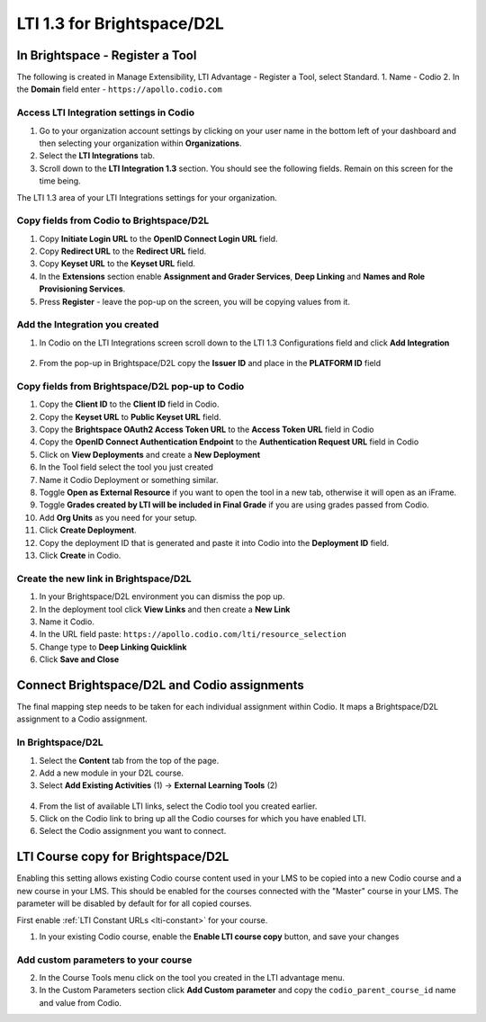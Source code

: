 .. meta::
   :description: LTI 1.3 for Brightspace and D2L

.. _lti1-3BS-D2L:

LTI 1.3 for Brightspace/D2L
===========================

In Brightspace - Register a Tool
--------------------------------
The following is created in Manage Extensibility, LTI Advantage - Register a Tool, select Standard.
1. Name - Codio
2. In the **Domain** field enter - ``https://apollo.codio.com``

Access LTI Integration settings in Codio
~~~~~~~~~~~~~~~~~~~~~~~~~~~~~~~~~~~~~~~~
1.  Go to your organization account settings by clicking on your user name in the bottom left of your dashboard and then selecting your organization within **Organizations**.
2.  Select the **LTI Integrations** tab.
3.  Scroll down to the **LTI Integration 1.3** section. You should see the following fields. Remain on this screen for the time being.

The LTI 1.3 area of your LTI Integrations settings for your organization.
  .. image:: /img/lti/codiolti13settings.png
     :alt: LTI 1.3 settings in Codio

Copy fields from Codio to Brightspace/D2L
~~~~~~~~~~~~~~~~~~~~~~~~~~~~~~~~~~~~~~~~~
1. Copy **Initiate Login URL** to the **OpenID Connect Login URL** field.
2. Copy **Redirect URL** to the **Redirect URL** field.
3. Copy **Keyset URL** to the **Keyset URL** field.
4. In the **Extensions** section enable **Assignment and Grader Services**, **Deep Linking** and **Names and Role Provisioning Services**.
5. Press **Register** - leave the pop-up on the screen, you will be copying values from it.

Add the Integration you created
~~~~~~~~~~~~~~~~~~~~~~~~~~~~~~~
1. In Codio on the LTI Integrations screen scroll down to the LTI 1.3 Configurations field and click **Add Integration**

  .. image:: /img/lti/addlti13integration.png
     :alt: LTI 1.3 Configurations

2. From the pop-up in Brightspace/D2L copy the **Issuer ID** and place in the **PLATFORM ID** field

  .. image:: /img/lti/codioplatformlti1-3.png
     :alt: LTI 1.3 Platform information in Codio


Copy fields from Brightspace/D2L pop-up to Codio
~~~~~~~~~~~~~~~~~~~~~~~~~~~~~~~~~~~~~~~~~~~~~~~~
1. Copy the **Client ID** to the **Client ID** field in Codio.
2. Copy the **Keyset URL** to **Public Keyset URL** field.
3. Copy the **Brightspace OAuth2 Access Token URL** to the **Access Token URL** field in Codio
4. Copy the **OpenID Connect Authentication Endpoint** to the **Authentication Request URL** field in Codio
5. Click on **View Deployments** and create a **New Deployment**
6. In the Tool field select the tool you just created
7. Name it Codio Deployment or something similar.
8. Toggle **Open as External Resource** if you want to open the tool in a new tab, otherwise it will open as an iFrame.
9. Toggle **Grades created by LTI will be included in Final Grade** if you are using grades passed from Codio.
10. Add **Org Units** as you need for your setup.
11. Click **Create Deployment**.
12. Copy the deployment ID that is generated and paste it into Codio into the **Deployment ID** field.
13. Click **Create** in Codio.

Create the new link in Brightspace/D2L
~~~~~~~~~~~~~~~~~~~~~~~~~~~~~~~~~~~~~~
1. In your Brightspace/D2L environment you can dismiss the pop up.
2. In the deployment tool click **View Links** and then create a **New Link**
3. Name it Codio.
4. In the URL field paste: ``https://apollo.codio.com/lti/resource_selection``
5. Change type to **Deep Linking Quicklink**
6. Click **Save and Close**



Connect Brightspace/D2L and Codio assignments
---------------------------------------------

The final mapping step needs to be taken for each individual assignment within Codio. It maps a Brightspace/D2L assignment to a Codio assignment.

In Brightspace/D2L
~~~~~~~~~~~~~~~~~~

1. Select the **Content** tab from the top of the page. 
2. Add a new module in your D2L course.
3. Select **Add Existing Activities** (1) -> **External Learning Tools** (2)

  .. image:: /img/lti/D2Lconnectassignment.png
     :alt: D2L view 3

4. From the list of available LTI links, select the Codio tool you created earlier.
5. Click on the Codio link to bring up all the Codio courses for which you have enabled LTI.
6. Select the Codio assignment you want to connect.

LTI Course copy for Brightspace/D2L
-----------------------------------

Enabling this setting allows existing Codio course content used in your LMS to be copied into a new Codio course and a new course in your LMS. This should be enabled for the courses connected with the "Master" course in your LMS. The parameter will be disabled by default for for all copied courses.

First enable :ref:`LTI Constant URLs <lti-constant>` for your course.

1.  In your existing Codio course, enable the **Enable LTI course copy** button, and save your changes

.. figure:: /img/lti/enable_class_fork.png
   :alt: Enable course copy field

Add custom parameters to your course
~~~~~~~~~~~~~~~~~~~~~~~~~~~~~~~~~~~~
2. In the Course Tools menu click on the tool you created in the LTI advantage menu.
3. In the Custom Parameters section click **Add Custom parameter** and copy the ``codio_parent_course_id`` name and value from Codio.  